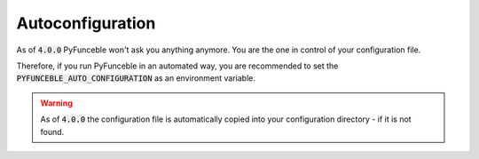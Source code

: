 Autoconfiguration
-----------------

As of :code:`4.0.0` PyFunceble won't ask you anything anymore.
You are the one in control of your configuration file.

Therefore, if you run PyFunceble in an automated way, you are recommended to
set the :code:`PYFUNCEBLE_AUTO_CONFIGURATION` as an environment variable.

.. warning::
    As of :code:`4.0.0` the configuration file is automatically copied into
    your configuration directory - if it is not found.
